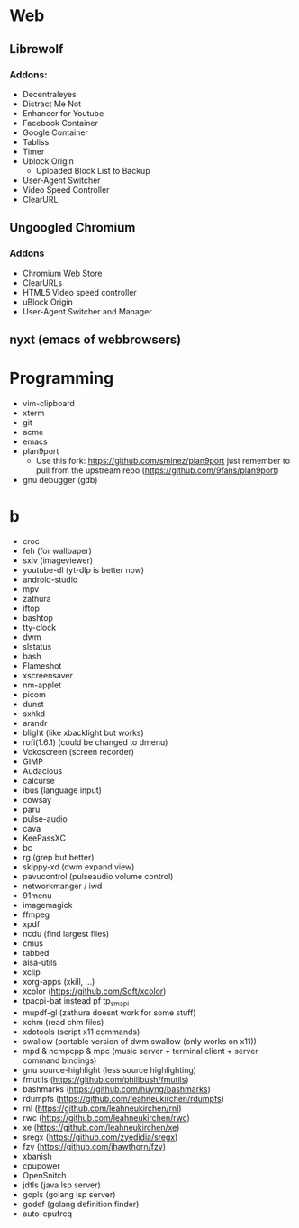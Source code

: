 * Web
** Librewolf
*** Addons:
      - Decentraleyes
      - Distract Me Not
      - Enhancer for Youtube
      - Facebook Container
      - Google Container
      - Tabliss
      - Timer
      - Ublock Origin
            + Uploaded Block List to Backup
      - User-Agent Switcher
      - Video Speed Controller
      - ClearURL
** Ungoogled Chromium
*** Addons
		- Chromium Web Store
		- ClearURLs
		- HTML5 Video speed controller
		- uBlock Origin
		- User-Agent Switcher and Manager
** nyxt (emacs of webbrowsers)
* Programming
        - vim-clipboard
        - xterm
        - git
        - acme
        - emacs
        - plan9port
          - Use this fork: https://github.com/sminez/plan9port
            just remember to pull from the upstream repo (https://github.com/9fans/plan9port)
        - gnu debugger (gdb)
* b
     - croc
     - feh (for wallpaper)
     - sxiv (imageviewer)
     - youtube-dl (yt-dlp is better now)
     - android-studio
     - mpv
     - zathura
     - iftop
     - bashtop
     - tty-clock
     - dwm
     - slstatus
     - bash
     - Flameshot
     - xscreensaver
     - nm-applet
     - picom
     - dunst
     - sxhkd
     - arandr
     - blight (like xbacklight but works)
     - rofi(1.6.1) (could be changed to dmenu)
     - Vokoscreen (screen recorder)
     - GIMP
     - Audacious
     - calcurse
     - ibus (language input)
     - cowsay
     - paru
     - pulse-audio
     - cava
     - KeePassXC
     - bc
     - rg (grep but better)
     - skippy-xd (dwm expand view)
     - pavucontrol (pulseaudio volume control)
     - networkmanger / iwd
     - 91menu
     - imagemagick
     - ffmpeg
     - xpdf
     - ncdu (find largest files)
     - cmus
     - tabbed
     - alsa-utils
     - xclip
     - xorg-apps (xkill, ...)
     - xcolor (https://github.com/Soft/xcolor)
     - tpacpi-bat instead pf tp_smapi
     - mupdf-gl (zathura doesnt work for some stuff)
     - xchm (read chm files)
     - xdotools (script x11 commands)
     - swallow (portable version of dwm swallow (only works on x11))
     - mpd & ncmpcpp & mpc (music server + terminal client + server command bindings)
     - gnu source-highlight (less source highlighting)
     - fmutils (https://github.com/phillbush/fmutils)
     - bashmarks (https://github.com/huyng/bashmarks)
     - rdumpfs (https://github.com/leahneukirchen/rdumpfs)
     - rnl (https://github.com/leahneukirchen/rnl)
     - rwc (https://github.com/leahneukirchen/rwc)
     - xe (https://github.com/leahneukirchen/xe)
     - sregx (https://github.com/zyedidia/sregx)
     - fzy (https://github.com/jhawthorn/fzy)
     - xbanish
     - cpupower
     - OpenSnitch
     - jdtls (java lsp server)
     - gopls (golang lsp server)
     - godef (golang definition finder)
     - auto-cpufreq
